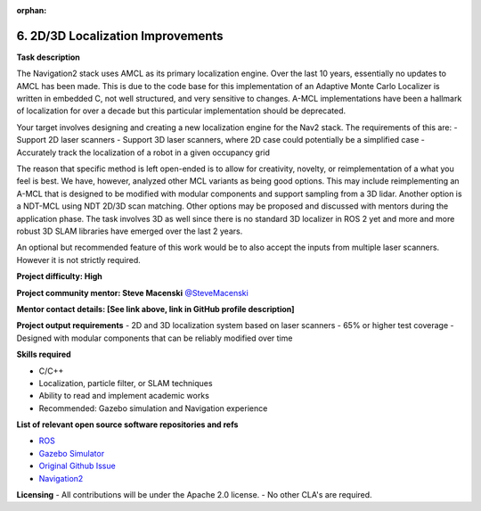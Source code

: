 :orphan:

.. _localization:


6. 2D/3D Localization Improvements
==================================

**Task description**

The Navigation2 stack uses AMCL as its primary localization engine. Over the last 10 years, essentially no updates to AMCL has been made. This is due to the code base for this implementation of an Adaptive Monte Carlo Localizer is written in embedded C, not well structured, and very sensitive to changes. A-MCL implementations have been a hallmark of localization for over a decade but this particular implementation should be deprecated.

Your target involves designing and creating a new localization engine for the Nav2 stack. The requirements of this are:
- Support 2D laser scanners
- Support 3D laser scanners, where 2D case could potentially be a simplified case
- Accurately track the localization of a robot in a given occupancy grid

The reason that specific method is left open-ended is to allow for creativity, novelty, or reimplementation of a what you feel is best. We have, however, analyzed other MCL variants as being good options. This may include reimplementing an A-MCL that is designed to be modified with modular components and support sampling from a 3D lidar. Another option is a NDT-MCL using NDT 2D/3D scan matching. Other options may be proposed and discussed with mentors during the application phase. The task involves 3D as well since there is no standard 3D localizer in ROS 2 yet and more and more robust 3D SLAM libraries have emerged over the last 2 years.

An optional but recommended feature of this work would be to also accept the inputs from multiple laser scanners. However it is not strictly required.

**Project difficulty: High**

**Project community mentor: Steve Macenski** `@SteveMacenski <https://github.com/SteveMacenski>`_

**Mentor contact details: [See link above, link in GitHub profile description]**

**Project output requirements**
- 2D and 3D localization system based on laser scanners
- 65% or higher test coverage
- Designed with modular components that can be reliably modified over time


**Skills required**

- C/C++
- Localization, particle filter, or SLAM techniques
- Ability to read and implement academic works
- Recommended: Gazebo simulation and Navigation experience

**List of relevant open source software repositories and refs**

- `ROS <https://www.ros.org/>`_
- `Gazebo Simulator <http://gazebosim.org/>`_
- `Original Github Issue <https://github.com/ros-navigation/navigation2/issues/1391>`_
- `Navigation2 <https://docs.nav2.org/>`_

**Licensing**
- All contributions will be under the Apache 2.0 license.
- No other CLA's are required.
